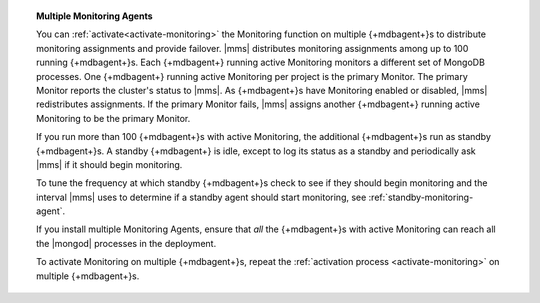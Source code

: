 .. topic:: Multiple Monitoring Agents

   You can :ref:`activate<activate-monitoring>` the Monitoring function
   on multiple {+mdbagent+}s to distribute monitoring assignments and
   provide failover. |mms| distributes monitoring assignments among up
   to 100 running {+mdbagent+}s. Each {+mdbagent+} running active
   Monitoring monitors a different set of MongoDB processes. One
   {+mdbagent+} running active Monitoring per project is the primary
   Monitor. The primary Monitor reports the cluster's status to |mms|.
   As {+mdbagent+}s have Monitoring enabled or disabled, |mms|
   redistributes assignments. If the primary Monitor fails, |mms|
   assigns another {+mdbagent+} running active Monitoring to be the
   primary Monitor.

   If you run more than 100 {+mdbagent+}s with active Monitoring, the
   additional {+mdbagent+}s run as standby {+mdbagent+}s. A standby
   {+mdbagent+} is idle, except to log its status as a standby and
   periodically ask |mms| if it should begin monitoring.

   To tune the frequency at which standby {+mdbagent+}s check to see if
   they should begin monitoring and the interval |mms| uses to determine
   if a standby agent should start monitoring, see
   :ref:`standby-monitoring-agent`.

   If you install multiple Monitoring Agents, ensure that *all* the
   {+mdbagent+}s with active Monitoring can reach all the |mongod|
   processes in the deployment.

   To activate Monitoring on multiple {+mdbagent+}s, repeat the
   :ref:`activation process <activate-monitoring>` on multiple
   {+mdbagent+}s.
